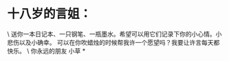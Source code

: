 * 十八岁的言姐：

\
送你一本日记本、一只钢笔、一瓶墨水。希望可以用它们记录下你的小心情。小悲伤以及小确幸。
可以在你吹蜡烛的时候帮我许一个愿望吗？我要让许言每天都快乐。
\
你永远的朋友 小草
*